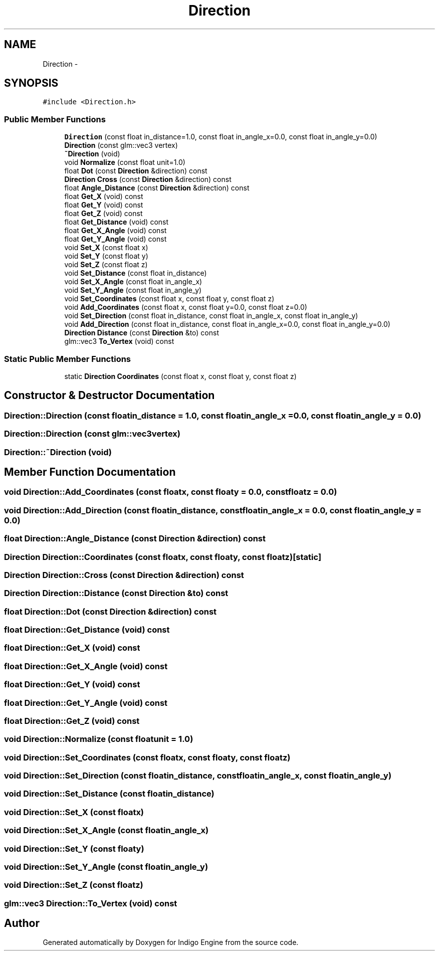 .TH "Direction" 3 "Mon May 5 2014" "Version 200" "Indigo Engine" \" -*- nroff -*-
.ad l
.nh
.SH NAME
Direction \- 
.SH SYNOPSIS
.br
.PP
.PP
\fC#include <Direction\&.h>\fP
.SS "Public Member Functions"

.in +1c
.ti -1c
.RI "\fBDirection\fP (const float in_distance=1\&.0, const float in_angle_x=0\&.0, const float in_angle_y=0\&.0)"
.br
.ti -1c
.RI "\fBDirection\fP (const glm::vec3 vertex)"
.br
.ti -1c
.RI "\fB~Direction\fP (void)"
.br
.ti -1c
.RI "void \fBNormalize\fP (const float unit=1\&.0)"
.br
.ti -1c
.RI "float \fBDot\fP (const \fBDirection\fP &direction) const "
.br
.ti -1c
.RI "\fBDirection\fP \fBCross\fP (const \fBDirection\fP &direction) const "
.br
.ti -1c
.RI "float \fBAngle_Distance\fP (const \fBDirection\fP &direction) const "
.br
.ti -1c
.RI "float \fBGet_X\fP (void) const "
.br
.ti -1c
.RI "float \fBGet_Y\fP (void) const "
.br
.ti -1c
.RI "float \fBGet_Z\fP (void) const "
.br
.ti -1c
.RI "float \fBGet_Distance\fP (void) const "
.br
.ti -1c
.RI "float \fBGet_X_Angle\fP (void) const "
.br
.ti -1c
.RI "float \fBGet_Y_Angle\fP (void) const "
.br
.ti -1c
.RI "void \fBSet_X\fP (const float x)"
.br
.ti -1c
.RI "void \fBSet_Y\fP (const float y)"
.br
.ti -1c
.RI "void \fBSet_Z\fP (const float z)"
.br
.ti -1c
.RI "void \fBSet_Distance\fP (const float in_distance)"
.br
.ti -1c
.RI "void \fBSet_X_Angle\fP (const float in_angle_x)"
.br
.ti -1c
.RI "void \fBSet_Y_Angle\fP (const float in_angle_y)"
.br
.ti -1c
.RI "void \fBSet_Coordinates\fP (const float x, const float y, const float z)"
.br
.ti -1c
.RI "void \fBAdd_Coordinates\fP (const float x, const float y=0\&.0, const float z=0\&.0)"
.br
.ti -1c
.RI "void \fBSet_Direction\fP (const float in_distance, const float in_angle_x, const float in_angle_y)"
.br
.ti -1c
.RI "void \fBAdd_Direction\fP (const float in_distance, const float in_angle_x=0\&.0, const float in_angle_y=0\&.0)"
.br
.ti -1c
.RI "\fBDirection\fP \fBDistance\fP (const \fBDirection\fP &to) const "
.br
.ti -1c
.RI "glm::vec3 \fBTo_Vertex\fP (void) const "
.br
.in -1c
.SS "Static Public Member Functions"

.in +1c
.ti -1c
.RI "static \fBDirection\fP \fBCoordinates\fP (const float x, const float y, const float z)"
.br
.in -1c
.SH "Constructor & Destructor Documentation"
.PP 
.SS "Direction::Direction (const floatin_distance = \fC1\&.0\fP, const floatin_angle_x = \fC0\&.0\fP, const floatin_angle_y = \fC0\&.0\fP)"

.SS "Direction::Direction (const glm::vec3vertex)"

.SS "Direction::~Direction (void)"

.SH "Member Function Documentation"
.PP 
.SS "void Direction::Add_Coordinates (const floatx, const floaty = \fC0\&.0\fP, const floatz = \fC0\&.0\fP)"

.SS "void Direction::Add_Direction (const floatin_distance, const floatin_angle_x = \fC0\&.0\fP, const floatin_angle_y = \fC0\&.0\fP)"

.SS "float Direction::Angle_Distance (const \fBDirection\fP &direction) const"

.SS "\fBDirection\fP Direction::Coordinates (const floatx, const floaty, const floatz)\fC [static]\fP"

.SS "\fBDirection\fP Direction::Cross (const \fBDirection\fP &direction) const"

.SS "\fBDirection\fP Direction::Distance (const \fBDirection\fP &to) const"

.SS "float Direction::Dot (const \fBDirection\fP &direction) const"

.SS "float Direction::Get_Distance (void) const"

.SS "float Direction::Get_X (void) const"

.SS "float Direction::Get_X_Angle (void) const"

.SS "float Direction::Get_Y (void) const"

.SS "float Direction::Get_Y_Angle (void) const"

.SS "float Direction::Get_Z (void) const"

.SS "void Direction::Normalize (const floatunit = \fC1\&.0\fP)"

.SS "void Direction::Set_Coordinates (const floatx, const floaty, const floatz)"

.SS "void Direction::Set_Direction (const floatin_distance, const floatin_angle_x, const floatin_angle_y)"

.SS "void Direction::Set_Distance (const floatin_distance)"

.SS "void Direction::Set_X (const floatx)"

.SS "void Direction::Set_X_Angle (const floatin_angle_x)"

.SS "void Direction::Set_Y (const floaty)"

.SS "void Direction::Set_Y_Angle (const floatin_angle_y)"

.SS "void Direction::Set_Z (const floatz)"

.SS "glm::vec3 Direction::To_Vertex (void) const"


.SH "Author"
.PP 
Generated automatically by Doxygen for Indigo Engine from the source code\&.
